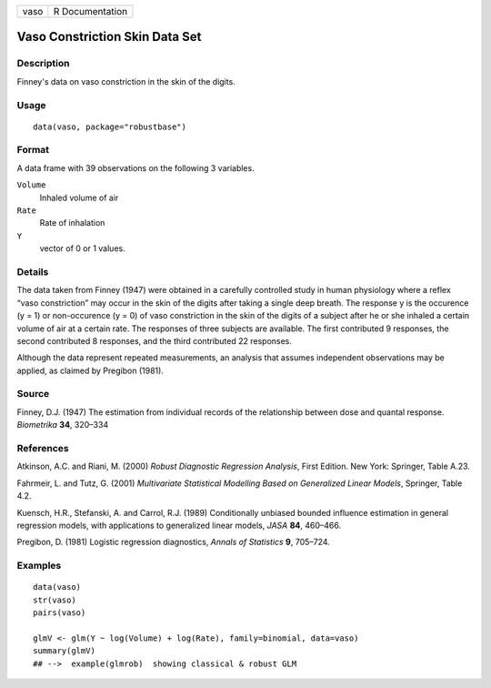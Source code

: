 +------+-----------------+
| vaso | R Documentation |
+------+-----------------+

Vaso Constriction Skin Data Set
-------------------------------

Description
~~~~~~~~~~~

Finney's data on vaso constriction in the skin of the digits.

Usage
~~~~~

::

   data(vaso, package="robustbase")

Format
~~~~~~

A data frame with 39 observations on the following 3 variables.

``Volume``
   Inhaled volume of air

``Rate``
   Rate of inhalation

``Y``
   vector of 0 or 1 values.

Details
~~~~~~~

The data taken from Finney (1947) were obtained in a carefully
controlled study in human physiology where a reflex “vaso constriction”
may occur in the skin of the digits after taking a single deep breath.
The response y is the occurence (y = 1) or non-occurence (y = 0) of vaso
constriction in the skin of the digits of a subject after he or she
inhaled a certain volume of air at a certain rate. The responses of
three subjects are available. The first contributed 9 responses, the
second contributed 8 responses, and the third contributed 22 responses.

Although the data represent repeated measurements, an analysis that
assumes independent observations may be applied, as claimed by Pregibon
(1981).

Source
~~~~~~

Finney, D.J. (1947) The estimation from individual records of the
relationship between dose and quantal response. *Biometrika* **34**,
320–334

References
~~~~~~~~~~

Atkinson, A.C. and Riani, M. (2000) *Robust Diagnostic Regression
Analysis*, First Edition. New York: Springer, Table A.23.

Fahrmeir, L. and Tutz, G. (2001) *Multivariate Statistical Modelling
Based on Generalized Linear Models*, Springer, Table 4.2.

Kuensch, H.R., Stefanski, A. and Carrol, R.J. (1989) Conditionally
unbiased bounded influence estimation in general regression models, with
applications to generalized linear models, *JASA* **84**, 460–466.

Pregibon, D. (1981) Logistic regression diagnostics, *Annals of
Statistics* **9**, 705–724.

Examples
~~~~~~~~

::

   data(vaso)
   str(vaso)
   pairs(vaso)

   glmV <- glm(Y ~ log(Volume) + log(Rate), family=binomial, data=vaso)
   summary(glmV)
   ## -->  example(glmrob)  showing classical & robust GLM
